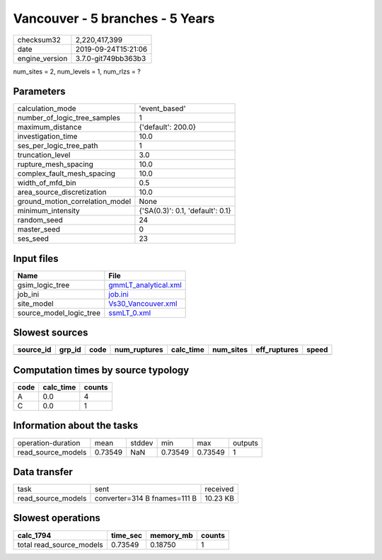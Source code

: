 Vancouver - 5 branches - 5 Years
================================

============== ===================
checksum32     2,220,417,399      
date           2019-09-24T15:21:06
engine_version 3.7.0-git749bb363b3
============== ===================

num_sites = 2, num_levels = 1, num_rlzs = ?

Parameters
----------
=============================== ================================
calculation_mode                'event_based'                   
number_of_logic_tree_samples    1                               
maximum_distance                {'default': 200.0}              
investigation_time              10.0                            
ses_per_logic_tree_path         1                               
truncation_level                3.0                             
rupture_mesh_spacing            10.0                            
complex_fault_mesh_spacing      10.0                            
width_of_mfd_bin                0.5                             
area_source_discretization      10.0                            
ground_motion_correlation_model None                            
minimum_intensity               {'SA(0.3)': 0.1, 'default': 0.1}
random_seed                     24                              
master_seed                     0                               
ses_seed                        23                              
=============================== ================================

Input files
-----------
======================= ==============================================
Name                    File                                          
======================= ==============================================
gsim_logic_tree         `gmmLT_analytical.xml <gmmLT_analytical.xml>`_
job_ini                 `job.ini <job.ini>`_                          
site_model              `Vs30_Vancouver.xml <Vs30_Vancouver.xml>`_    
source_model_logic_tree `ssmLT_0.xml <ssmLT_0.xml>`_                  
======================= ==============================================

Slowest sources
---------------
========= ====== ==== ============ ========= ========= ============ =====
source_id grp_id code num_ruptures calc_time num_sites eff_ruptures speed
========= ====== ==== ============ ========= ========= ============ =====
========= ====== ==== ============ ========= ========= ============ =====

Computation times by source typology
------------------------------------
==== ========= ======
code calc_time counts
==== ========= ======
A    0.0       4     
C    0.0       1     
==== ========= ======

Information about the tasks
---------------------------
================== ======= ====== ======= ======= =======
operation-duration mean    stddev min     max     outputs
read_source_models 0.73549 NaN    0.73549 0.73549 1      
================== ======= ====== ======= ======= =======

Data transfer
-------------
================== ============================ ========
task               sent                         received
read_source_models converter=314 B fnames=111 B 10.23 KB
================== ============================ ========

Slowest operations
------------------
======================== ======== ========= ======
calc_1794                time_sec memory_mb counts
======================== ======== ========= ======
total read_source_models 0.73549  0.18750   1     
======================== ======== ========= ======